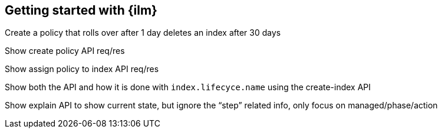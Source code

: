 [[getting-started-index-lifecycle-management]]
== Getting started with {ilm}

Create a policy that rolls over after 1 day deletes an index after 30 days

Show create policy API req/res

Show assign policy to index API req/res

Show both the API and how it is done with `index.lifecyce.name` using the
create-index API

Show explain API to show current state, but ignore the “step” related info,
only focus on managed/phase/action
